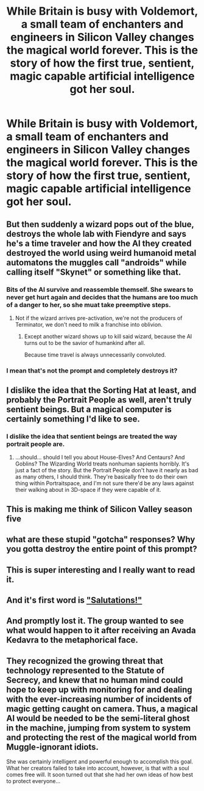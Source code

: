 #+TITLE: While Britain is busy with Voldemort, a small team of enchanters and engineers in Silicon Valley changes the magical world forever. This is the story of how the first true, sentient, magic capable artificial intelligence got her soul.

* While Britain is busy with Voldemort, a small team of enchanters and engineers in Silicon Valley changes the magical world forever. This is the story of how the first true, sentient, magic capable artificial intelligence got her soul.
:PROPERTIES:
:Author: 15_Redstones
:Score: 8
:DateUnix: 1582930068.0
:DateShort: 2020-Feb-29
:FlairText: Prompt
:END:

** But then suddenly a wizard pops out of the blue, destroys the whole lab with Fiendyre and says he's a time traveler and how the AI they created destroyed the world using weird humanoid metal automatons the muggles call "androids" while calling itself "Skynet" or something like that.
:PROPERTIES:
:Score: 7
:DateUnix: 1582936268.0
:DateShort: 2020-Feb-29
:END:

*** Bits of the AI survive and reassemble themself. She swears to never get hurt again and decides that the humans are too much of a danger to her, so she muat take preemptive steps.
:PROPERTIES:
:Author: totallynotarobot97
:Score: 8
:DateUnix: 1582941342.0
:DateShort: 2020-Feb-29
:END:

**** Not if the wizard arrives pre-activation, we're not the producers of Terminator, we don't need to milk a franchise into oblivion.
:PROPERTIES:
:Score: 2
:DateUnix: 1582971340.0
:DateShort: 2020-Feb-29
:END:

***** Except another wizard shows up to kill said wizard, because the AI turns out to be the savior of humankind after all.

Because time travel is always unnecessarily convoluted.
:PROPERTIES:
:Author: shinshikaizer
:Score: 6
:DateUnix: 1582977355.0
:DateShort: 2020-Feb-29
:END:


*** I mean that's not the prompt and completely destroys it?
:PROPERTIES:
:Author: Uncommonality
:Score: 1
:DateUnix: 1582981995.0
:DateShort: 2020-Feb-29
:END:


** I dislike the idea that the Sorting Hat at least, and probably the Portrait People as well, aren't truly sentient beings. But a magical computer is certainly something I'd like to see.
:PROPERTIES:
:Author: Achille-Talon
:Score: 5
:DateUnix: 1582934766.0
:DateShort: 2020-Feb-29
:END:

*** I dislike the idea that sentient beings are treated the way portrait people are.
:PROPERTIES:
:Author: 15_Redstones
:Score: 1
:DateUnix: 1582970292.0
:DateShort: 2020-Feb-29
:END:

**** ...should... should I tell you about House-Elves? And Centaurs? And Goblins? The Wizarding World treats nonhuman sapients horribly. It's just a fact of the story. But the Portrait People don't have it nearly as bad as many others, I should think. They're basically free to do their own thing within Portraitspace, and I'm not sure there'd be any laws against their walking about in 3D-space if they were capable of it.
:PROPERTIES:
:Author: Achille-Talon
:Score: 1
:DateUnix: 1582975632.0
:DateShort: 2020-Feb-29
:END:


** This is making me think of Silicon Valley season five
:PROPERTIES:
:Score: 5
:DateUnix: 1582932700.0
:DateShort: 2020-Feb-29
:END:


** what are these stupid "gotcha" responses? Why you gotta destroy the entire point of this prompt?
:PROPERTIES:
:Author: Uncommonality
:Score: 2
:DateUnix: 1582982069.0
:DateShort: 2020-Feb-29
:END:


** This is super interesting and I really want to read it.
:PROPERTIES:
:Author: OrionTheRed
:Score: 1
:DateUnix: 1582954231.0
:DateShort: 2020-Feb-29
:END:


** And it's first word is [[https://vignette.wikia.nocookie.net/rwby/images/4/44/Penny_ProfilePic_2.png/revision/latest?cb=20151214091735]["Salutations!"]]
:PROPERTIES:
:Author: derivative_of_life
:Score: 1
:DateUnix: 1582978238.0
:DateShort: 2020-Feb-29
:END:


** And promptly lost it. The group wanted to see what would happen to it after receiving an Avada Kedavra to the metaphorical face.
:PROPERTIES:
:Author: NakedFury
:Score: 1
:DateUnix: 1582980696.0
:DateShort: 2020-Feb-29
:END:


** They recognized the growing threat that technology represented to the Statute of Secrecy, and knew that no human mind could hope to keep up with monitoring for and dealing with the ever-increasing number of incidents of magic getting caught on camera. Thus, a magical AI would be needed to be the semi-literal ghost in the machine, jumping from system to system and protecting the rest of the magical world from Muggle-ignorant idiots.

She was certainly intelligent and powerful enough to accomplish this goal. What her creators failed to take into account, however, is that with a soul comes free will. It soon turned out that she had her own ideas of how best to protect everyone...
:PROPERTIES:
:Author: WhosThisGeek
:Score: 1
:DateUnix: 1583009408.0
:DateShort: 2020-Mar-01
:END:
